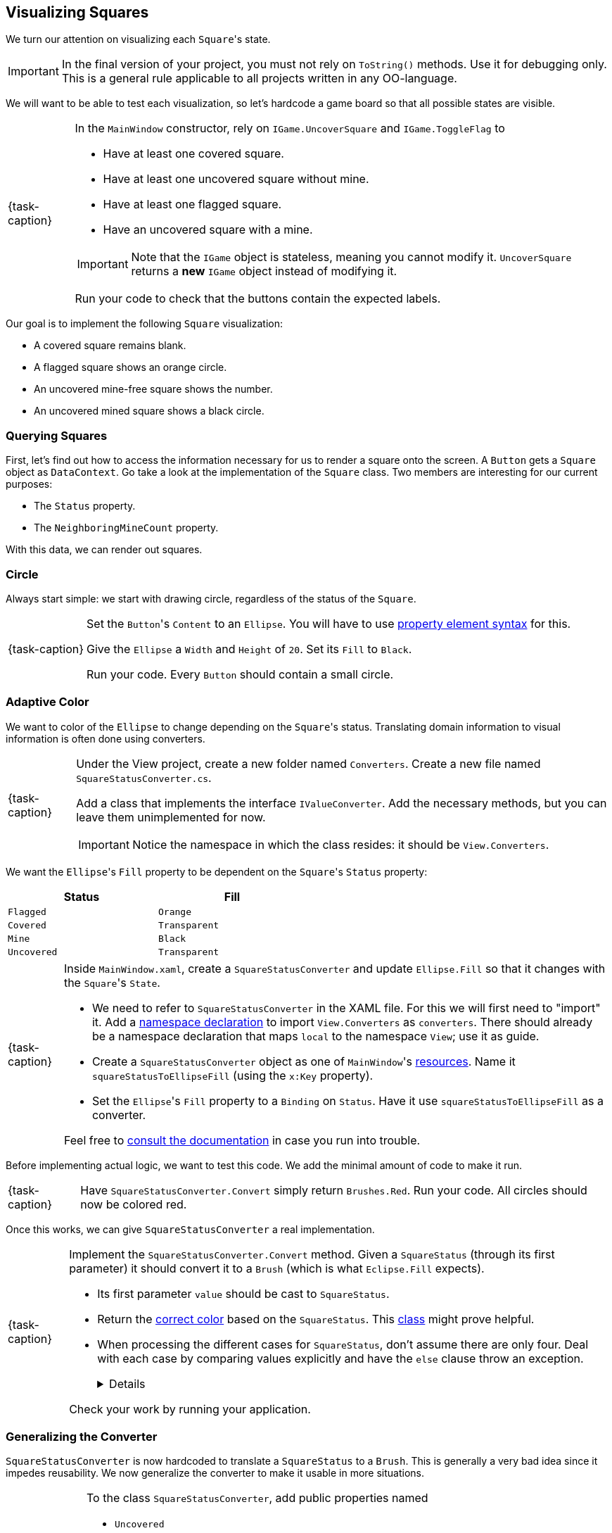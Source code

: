 == Visualizing Squares

We turn our attention on visualizing each ``Square``'s state.

[IMPORTANT]
====
In the final version of your project, you must not rely on `ToString()` methods.
Use it for debugging only.
This is a general rule applicable to all projects written in any OO-language.
====

We will want to be able to test each visualization, so let's hardcode a game board so that all possible states are visible.

[NOTE,caption={task-caption}]
====
In the `MainWindow` constructor, rely on `IGame.UncoverSquare` and `IGame.ToggleFlag` to

* Have at least one covered square.
* Have at least one uncovered square without mine.
* Have at least one flagged square.
* Have an uncovered square with a mine.

[IMPORTANT]
=====
Note that the `IGame` object is stateless, meaning you cannot modify it.
`UncoverSquare` returns a *new* `IGame` object instead of modifying it.
=====

Run your code to check that the buttons contain the expected labels.
====

Our goal is to implement the following `Square` visualization:

* A covered square remains blank.
* A flagged square shows an orange circle.
* An uncovered mine-free square shows the number.
* An uncovered mined square shows a black circle.

=== Querying Squares

First, let's find out how to access the information necessary for us to render a square onto the screen.
A `Button` gets a `Square` object as `DataContext`.
Go take a look at the implementation of the `Square` class.
Two members are interesting for our current purposes:

* The `Status` property.
* The `NeighboringMineCount` property.

With this data, we can render out squares.

=== Circle

Always start simple: we start with drawing circle, regardless of the status of the `Square`.

[NOTE,caption={task-caption}]
====
Set the ``Button``'s `Content` to an `Ellipse`.
You will have to use https://docs.microsoft.com/en-us/windows/uwp/xaml-platform/xaml-syntax-guide#setting-a-property-by-using-property-element-syntax[property element syntax] for this.

Give the `Ellipse` a `Width` and `Height` of `20`.
Set its `Fill` to `Black`.

Run your code.
Every `Button` should contain a small circle.
====

=== Adaptive Color

We want to color of the `Ellipse` to change depending on the ``Square``'s status.
Translating domain information to visual information is often done using converters.

[NOTE,caption={task-caption}]
====
Under the View project, create a new folder named `Converters`.
Create a new file named `SquareStatusConverter.cs`.

Add a class that implements the interface `IValueConverter`.
Add the necessary methods, but you can leave them unimplemented for now.

[IMPORTANT]
=====
Notice the namespace in which the class resides: it should be `View.Converters`.
=====
====

We want the ``Ellipse``'s `Fill` property to be dependent on the ``Square``'s `Status` property:

[#convert-table]
[.center,cols="^,^",width="50%",options="header"]
|===
| Status      | Fill
| `Flagged`   | `Orange`
| `Covered`   | `Transparent`
| `Mine`      | `Black`
| `Uncovered` | `Transparent`
|===

[NOTE,caption={task-caption}]
====
Inside `MainWindow.xaml`, create a `SquareStatusConverter` and update ``Ellipse.Fill`` so that it changes with the ``Square``'s `State`.

* We need to refer to `SquareStatusConverter` in the XAML file.
  For this we will first need to "import" it.
  Add a https://docs.microsoft.com/en-us/dotnet/desktop/wpf/advanced/xaml-namespaces-and-namespace-mapping-for-wpf-xaml?view=netframeworkdesktop-4.8[namespace declaration] to import `View.Converters` as `converters`.
  There should already be a namespace declaration that maps `local` to the namespace `View`; use it as guide.
* Create a `SquareStatusConverter` object as one of ``MainWindow``'s https://docs.microsoft.com/en-us/dotnet/desktop/wpf/systems/xaml-resources-overview?view=netdesktop-6.0[resources].
  Name it `squareStatusToEllipseFill` (using the `x:Key` property).
* Set the ``Ellipse``'s `Fill` property to a `Binding` on `Status`.
  Have it use `squareStatusToEllipseFill` as a converter.

Feel free to https://docs.microsoft.com/en-us/dotnet/desktop/wpf/data/how-to-convert-bound-data?view=netframeworkdesktop-4.8[consult the documentation] in case you run into trouble.
====

Before implementing actual logic, we want to test this code.
We add the minimal amount of code to make it run.

[NOTE,caption={task-caption}]
====
Have `SquareStatusConverter.Convert` simply return `Brushes.Red`.
Run your code.
All circles should now be colored red.
====

Once this works, we can give `SquareStatusConverter` a real implementation.

[NOTE,caption={task-caption}]
====
Implement the `SquareStatusConverter.Convert` method.
Given a `SquareStatus` (through its first parameter) it should convert it to a `Brush` (which is what `Eclipse.Fill` expects).

* Its first parameter `value` should be cast to `SquareStatus`.
* Return the <<#convert-table,correct color>> based on the `SquareStatus`.
  This https://docs.microsoft.com/en-us/dotnet/api/system.windows.media.brushes?view=windowsdesktop-6.0[class] might prove helpful.
* When processing the different cases for `SquareStatus`, don't assume there are only four.
  Deal with each case by comparing values explicitly and have the `else` clause throw an exception.
+
[%collapsible]
=====
[source,csharp]
----
// Correct
switch (squareStatus)
{
    case SquareStatus.Uncovered:
        // Deal with uncovered

    case SquareStatus.Covered:
        // Deal with covered

    case SquareStatus.Mine:
        // Deal with mine

    case SquareStatus.Flagged:
        // Deal with flagged

    default:
        // Throw exception
}

// Incorrect
switch (squareStatus)
{
    case SquareStatus.Uncovered:
        // Deal with uncovered

    case SquareStatus.Covered:
        // Deal with covered

    case SquareStatus.Mine:
        // Deal with mine

    default:
        // Assume SquareStatus.Flagged
}
----
=====

Check your work by running your application.
====

=== Generalizing the Converter

`SquareStatusConverter` is now hardcoded to translate a `SquareStatus` to a `Brush`.
This is generally a very bad idea since it impedes reusability.
We now generalize the converter to make it usable in more situations.

[NOTE,caption={task-caption}]
====
To the class `SquareStatusConverter`, add public properties named

* `Uncovered`
* `Covered`
* `Flagged`
* `Mine`

Each property should have type `object` and be both gettable and settable.

Have `Convert` return the corresponding property's value for each possible value of `SquareStatus`.
====

[NOTE,caption={task-caption}]
====
In the XAML file, set each property of the converter to the appropriate value:

[source,xaml]
----
<converter:SquareStatusConverter x:Key="squareStatusToEllipseFill"
                                 Uncovered="Transparent"
                                 ... />
----
====

Run your code.
Everything should still work the same.

=== Label

As explained earlier,  ``Square``'s `Status` can take on four values.
For three out of these four, we have an appropriate visualization:

* Nothing is shown on buttons that correspond to covered squares.
* A black circle is shown for uncovered mines.
* An orange circle appears on flagged squares.

This leaves us with uncovered squares with no mines, in which case a number denoting the number of neighboring mines should be shown.
An `Ellipse` will not suffice here; instead we need `TextBlock` to deal with this case.

We can make two GUI elements overlap using a `Grid`:

[source,xaml]
----
<Grid>
  <Ellipse />
  <TextBlock />
</Grid>
----

[NOTE,caption={task-caption}]
====
Update the ``Button``'s `Content` so as to show both an `Eclipse` and a `TextBlock`.

In order to check whether it works, set `TextBlock.Text` to `"0"` and run your program; it should appear in each `Button`.
Make sure the text is centered both horizontally and vertically.
====

Next, we make the `TextBlock` show the correct text:

* If a `Square` is uncovered and free of mines, it should show a mine count.
* In all other cases, no text should be shown.

[NOTE,caption={task-caption}]
====
Make the `TextBlock` show the expected text.

* Add a binding to `TextBlock.Text` to make it show the number of neighboring mines.
* Add a binding to `TextBlock.Visible`.
  You will need a new `SquareStatusConverter` which maps ``SquareStatus``es to `Visibility` values.

Run your code.
Each `Square` should have an appropriate label.
====
